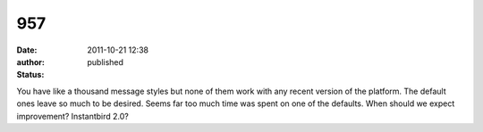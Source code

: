 957
###
:date: 2011-10-21 12:38
:author:  
:status: published

You have like a thousand message styles but none of them work with any recent version of the platform. The default ones leave so much to be desired. Seems far too much time was spent on one of the defaults. When should we expect improvement? Instantbird 2.0?
